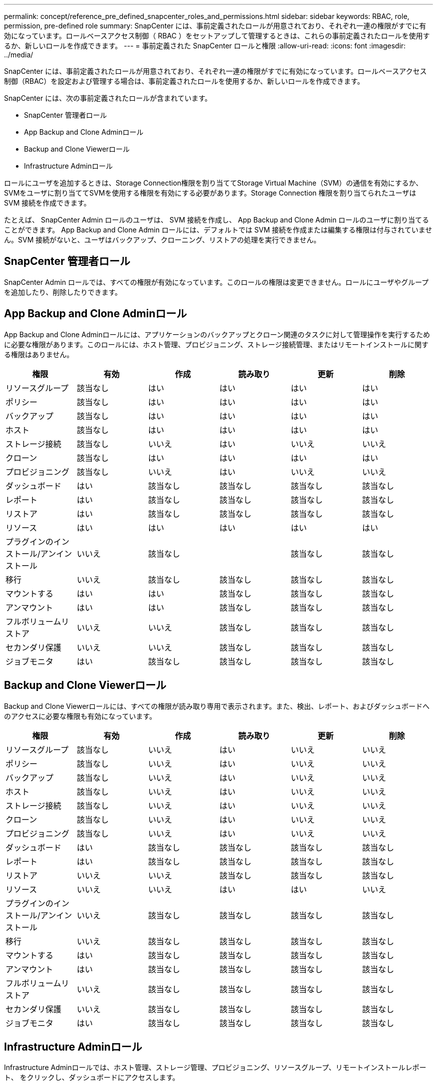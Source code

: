 ---
permalink: concept/reference_pre_defined_snapcenter_roles_and_permissions.html 
sidebar: sidebar 
keywords: RBAC, role, permission, pre-defined role 
summary: SnapCenter には、事前定義されたロールが用意されており、それぞれ一連の権限がすでに有効になっています。ロールベースアクセス制御（ RBAC ）をセットアップして管理するときは、これらの事前定義されたロールを使用するか、新しいロールを作成できます。 
---
= 事前定義された SnapCenter ロールと権限
:allow-uri-read: 
:icons: font
:imagesdir: ../media/


[role="lead"]
SnapCenter には、事前定義されたロールが用意されており、それぞれ一連の権限がすでに有効になっています。ロールベースアクセス制御（RBAC）を設定および管理する場合は、事前定義されたロールを使用するか、新しいロールを作成できます。

SnapCenter には、次の事前定義されたロールが含まれています。

* SnapCenter 管理者ロール
* App Backup and Clone Adminロール
* Backup and Clone Viewerロール
* Infrastructure Adminロール


ロールにユーザを追加するときは、Storage Connection権限を割り当ててStorage Virtual Machine（SVM）の通信を有効にするか、SVMをユーザに割り当ててSVMを使用する権限を有効にする必要があります。Storage Connection 権限を割り当てられたユーザは SVM 接続を作成できます。

たとえば、 SnapCenter Admin ロールのユーザは、 SVM 接続を作成し、 App Backup and Clone Admin ロールのユーザに割り当てることができます。 App Backup and Clone Admin ロールには、デフォルトでは SVM 接続を作成または編集する権限は付与されていません。SVM 接続がないと、ユーザはバックアップ、クローニング、リストアの処理を実行できません。



== SnapCenter 管理者ロール

SnapCenter Admin ロールでは、すべての権限が有効になっています。このロールの権限は変更できません。ロールにユーザやグループを追加したり、削除したりできます。



== App Backup and Clone Adminロール

App Backup and Clone Adminロールには、アプリケーションのバックアップとクローン関連のタスクに対して管理操作を実行するために必要な権限があります。このロールには、ホスト管理、プロビジョニング、ストレージ接続管理、またはリモートインストールに関する権限はありません。

|===
| 権限 | 有効 | 作成 | 読み取り | 更新 | 削除 


 a| 
リソースグループ
 a| 
該当なし
 a| 
はい
 a| 
はい
 a| 
はい
 a| 
はい



 a| 
ポリシー
 a| 
該当なし
 a| 
はい
 a| 
はい
 a| 
はい
 a| 
はい



 a| 
バックアップ
 a| 
該当なし
 a| 
はい
 a| 
はい
 a| 
はい
 a| 
はい



 a| 
ホスト
 a| 
該当なし
 a| 
はい
 a| 
はい
 a| 
はい
 a| 
はい



 a| 
ストレージ接続
 a| 
該当なし
 a| 
いいえ
 a| 
はい
 a| 
いいえ
 a| 
いいえ



 a| 
クローン
 a| 
該当なし
 a| 
はい
 a| 
はい
 a| 
はい
 a| 
はい



 a| 
プロビジョニング
 a| 
該当なし
 a| 
いいえ
 a| 
はい
 a| 
いいえ
 a| 
いいえ



 a| 
ダッシュボード
 a| 
はい
 a| 
該当なし
 a| 
該当なし
 a| 
該当なし
 a| 
該当なし



 a| 
レポート
 a| 
はい
 a| 
該当なし
 a| 
該当なし
 a| 
該当なし
 a| 
該当なし



 a| 
リストア
 a| 
はい
 a| 
該当なし
 a| 
該当なし
 a| 
該当なし
 a| 
該当なし



 a| 
リソース
 a| 
はい
 a| 
はい
 a| 
はい
 a| 
はい
 a| 
はい



 a| 
プラグインのインストール/アンインストール
 a| 
いいえ
 a| 
該当なし
 a| 
 a| 
該当なし
 a| 
該当なし



 a| 
移行
 a| 
いいえ
 a| 
該当なし
 a| 
該当なし
 a| 
該当なし
 a| 
該当なし



 a| 
マウントする
 a| 
はい
 a| 
はい
 a| 
該当なし
 a| 
該当なし
 a| 
該当なし



 a| 
アンマウント
 a| 
はい
 a| 
はい
 a| 
該当なし
 a| 
該当なし
 a| 
該当なし



 a| 
フルボリュームリストア
 a| 
いいえ
 a| 
いいえ
 a| 
該当なし
 a| 
該当なし
 a| 
該当なし



 a| 
セカンダリ保護
 a| 
いいえ
 a| 
いいえ
 a| 
該当なし
 a| 
該当なし
 a| 
該当なし



 a| 
ジョブモニタ
 a| 
はい
 a| 
該当なし
 a| 
該当なし
 a| 
該当なし
 a| 
該当なし

|===


== Backup and Clone Viewerロール

Backup and Clone Viewerロールには、すべての権限が読み取り専用で表示されます。また、検出、レポート、およびダッシュボードへのアクセスに必要な権限も有効になっています。

|===
| 権限 | 有効 | 作成 | 読み取り | 更新 | 削除 


 a| 
リソースグループ
 a| 
該当なし
 a| 
いいえ
 a| 
はい
 a| 
いいえ
 a| 
いいえ



 a| 
ポリシー
 a| 
該当なし
 a| 
いいえ
 a| 
はい
 a| 
いいえ
 a| 
いいえ



 a| 
バックアップ
 a| 
該当なし
 a| 
いいえ
 a| 
はい
 a| 
いいえ
 a| 
いいえ



 a| 
ホスト
 a| 
該当なし
 a| 
いいえ
 a| 
はい
 a| 
いいえ
 a| 
いいえ



 a| 
ストレージ接続
 a| 
該当なし
 a| 
いいえ
 a| 
はい
 a| 
いいえ
 a| 
いいえ



 a| 
クローン
 a| 
該当なし
 a| 
いいえ
 a| 
はい
 a| 
いいえ
 a| 
いいえ



 a| 
プロビジョニング
 a| 
該当なし
 a| 
いいえ
 a| 
はい
 a| 
いいえ
 a| 
いいえ



 a| 
ダッシュボード
 a| 
はい
 a| 
該当なし
 a| 
該当なし
 a| 
該当なし
 a| 
該当なし



 a| 
レポート
 a| 
はい
 a| 
該当なし
 a| 
該当なし
 a| 
該当なし
 a| 
該当なし



 a| 
リストア
 a| 
いいえ
 a| 
いいえ
 a| 
該当なし
 a| 
該当なし
 a| 
該当なし



 a| 
リソース
 a| 
いいえ
 a| 
いいえ
 a| 
はい
 a| 
はい
 a| 
いいえ



 a| 
プラグインのインストール/アンインストール
 a| 
いいえ
 a| 
該当なし
 a| 
該当なし
 a| 
該当なし
 a| 
該当なし



 a| 
移行
 a| 
いいえ
 a| 
該当なし
 a| 
該当なし
 a| 
該当なし
 a| 
該当なし



 a| 
マウントする
 a| 
はい
 a| 
該当なし
 a| 
該当なし
 a| 
該当なし
 a| 
該当なし



 a| 
アンマウント
 a| 
はい
 a| 
該当なし
 a| 
該当なし
 a| 
該当なし
 a| 
該当なし



 a| 
フルボリュームリストア
 a| 
いいえ
 a| 
該当なし
 a| 
該当なし
 a| 
該当なし
 a| 
該当なし



 a| 
セカンダリ保護
 a| 
いいえ
 a| 
該当なし
 a| 
該当なし
 a| 
該当なし
 a| 
該当なし



 a| 
ジョブモニタ
 a| 
はい
 a| 
該当なし
 a| 
該当なし
 a| 
該当なし
 a| 
該当なし

|===


== Infrastructure Adminロール

Infrastructure Adminロールでは、ホスト管理、ストレージ管理、プロビジョニング、リソースグループ、リモートインストールレポート、 をクリックし、ダッシュボードにアクセスします。

|===
| 権限 | 有効 | 作成 | 読み取り | 更新 | 削除 


 a| 
リソースグループ
 a| 
該当なし
 a| 
はい
 a| 
はい
 a| 
はい
 a| 
はい



 a| 
ポリシー
 a| 
該当なし
 a| 
いいえ
 a| 
はい
 a| 
はい
 a| 
はい



 a| 
バックアップ
 a| 
該当なし
 a| 
はい
 a| 
はい
 a| 
はい
 a| 
はい



 a| 
ホスト
 a| 
該当なし
 a| 
はい
 a| 
はい
 a| 
はい
 a| 
はい



 a| 
ストレージ接続
 a| 
該当なし
 a| 
はい
 a| 
はい
 a| 
はい
 a| 
はい



 a| 
クローン
 a| 
該当なし
 a| 
いいえ
 a| 
はい
 a| 
いいえ
 a| 
いいえ



 a| 
プロビジョニング
 a| 
該当なし
 a| 
はい
 a| 
はい
 a| 
はい
 a| 
はい



 a| 
ダッシュボード
 a| 
はい
 a| 
該当なし
 a| 
該当なし
 a| 
該当なし
 a| 
該当なし



 a| 
レポート
 a| 
はい
 a| 
該当なし
 a| 
該当なし
 a| 
該当なし
 a| 
該当なし



 a| 
リストア
 a| 
はい
 a| 
該当なし
 a| 
該当なし
 a| 
該当なし
 a| 
該当なし



 a| 
リソース
 a| 
はい
 a| 
はい
 a| 
はい
 a| 
はい
 a| 
はい



 a| 
プラグインのインストール/アンインストール
 a| 
はい
 a| 
該当なし
 a| 
該当なし
 a| 
該当なし
 a| 
該当なし



 a| 
移行
 a| 
いいえ
 a| 
該当なし
 a| 
該当なし
 a| 
該当なし
 a| 
該当なし



 a| 
マウントする
 a| 
いいえ
 a| 
該当なし
 a| 
該当なし
 a| 
該当なし
 a| 
該当なし



 a| 
アンマウント
 a| 
いいえ
 a| 
該当なし
 a| 
該当なし
 a| 
該当なし
 a| 
該当なし



 a| 
フルボリュームリストア
 a| 
いいえ
 a| 
いいえ
 a| 
該当なし
 a| 
該当なし
 a| 
該当なし



 a| 
セカンダリ保護
 a| 
いいえ
 a| 
いいえ
 a| 
該当なし
 a| 
該当なし
 a| 
該当なし



 a| 
ジョブモニタ
 a| 
はい
 a| 
該当なし
 a| 
該当なし
 a| 
該当なし
 a| 
該当なし

|===